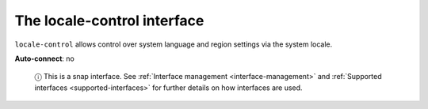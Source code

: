 .. 7859.md

.. _the-locale-control-interface:

The locale-control interface
============================

``locale-control`` allows control over system language and region settings via the system locale.

**Auto-connect**: no

   ⓘ This is a snap interface. See :ref:`Interface management <interface-management>` and :ref:`Supported interfaces <supported-interfaces>` for further details on how interfaces are used.
